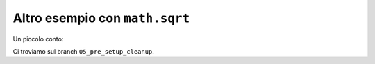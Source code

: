 Altro esempio con ``math.sqrt``
===============================

Un piccolo conto:

.. doctest::

   >>> import math
   >>> math.sqrt(25)
   5.0

Ci troviamo sul branch ``05_pre_setup_cleanup``.
